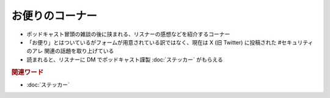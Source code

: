 お便りのコーナー
==========
.. glossary::
  お便りのコーナー : お

* ポッドキャスト冒頭の雑談の後に挟まれる、リスナーの感想などを紹介するコーナー
* 「お便り」とはついているがフォームが用意されている訳ではなく、現在は X (旧 Twitter) に投稿された #セキュリティのアレ 関連の話題を取り上げている
* 読まれると、リスナーに DM でポッドキャスト謹製 :doc:`ステッカー` がもらえる

.. rubric:: 関連ワード
* :doc:`ステッカー`
 